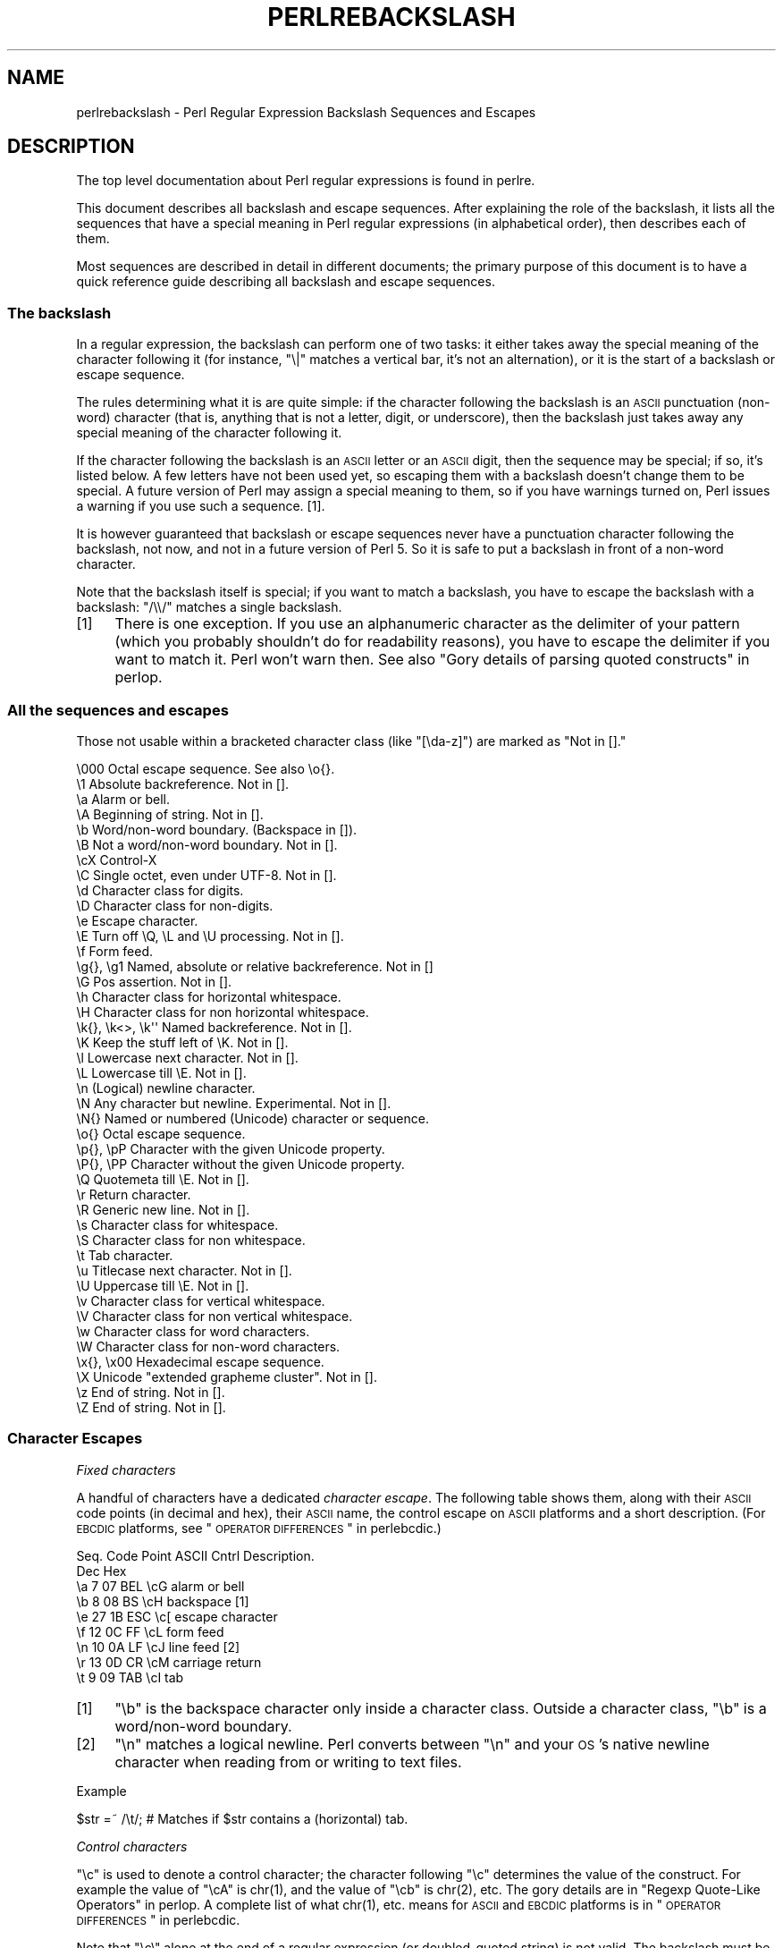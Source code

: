 .\" Automatically generated by Pod::Man 2.25 (Pod::Simple 3.16)
.\"
.\" Standard preamble:
.\" ========================================================================
.de Sp \" Vertical space (when we can't use .PP)
.if t .sp .5v
.if n .sp
..
.de Vb \" Begin verbatim text
.ft CW
.nf
.ne \\$1
..
.de Ve \" End verbatim text
.ft R
.fi
..
.\" Set up some character translations and predefined strings.  \*(-- will
.\" give an unbreakable dash, \*(PI will give pi, \*(L" will give a left
.\" double quote, and \*(R" will give a right double quote.  \*(C+ will
.\" give a nicer C++.  Capital omega is used to do unbreakable dashes and
.\" therefore won't be available.  \*(C` and \*(C' expand to `' in nroff,
.\" nothing in troff, for use with C<>.
.tr \(*W-
.ds C+ C\v'-.1v'\h'-1p'\s-2+\h'-1p'+\s0\v'.1v'\h'-1p'
.ie n \{\
.    ds -- \(*W-
.    ds PI pi
.    if (\n(.H=4u)&(1m=24u) .ds -- \(*W\h'-12u'\(*W\h'-12u'-\" diablo 10 pitch
.    if (\n(.H=4u)&(1m=20u) .ds -- \(*W\h'-12u'\(*W\h'-8u'-\"  diablo 12 pitch
.    ds L" ""
.    ds R" ""
.    ds C` ""
.    ds C' ""
'br\}
.el\{\
.    ds -- \|\(em\|
.    ds PI \(*p
.    ds L" ``
.    ds R" ''
'br\}
.\"
.\" Escape single quotes in literal strings from groff's Unicode transform.
.ie \n(.g .ds Aq \(aq
.el       .ds Aq '
.\"
.\" If the F register is turned on, we'll generate index entries on stderr for
.\" titles (.TH), headers (.SH), subsections (.SS), items (.Ip), and index
.\" entries marked with X<> in POD.  Of course, you'll have to process the
.\" output yourself in some meaningful fashion.
.ie \nF \{\
.    de IX
.    tm Index:\\$1\t\\n%\t"\\$2"
..
.    nr % 0
.    rr F
.\}
.el \{\
.    de IX
..
.\}
.\"
.\" Accent mark definitions (@(#)ms.acc 1.5 88/02/08 SMI; from UCB 4.2).
.\" Fear.  Run.  Save yourself.  No user-serviceable parts.
.    \" fudge factors for nroff and troff
.if n \{\
.    ds #H 0
.    ds #V .8m
.    ds #F .3m
.    ds #[ \f1
.    ds #] \fP
.\}
.if t \{\
.    ds #H ((1u-(\\\\n(.fu%2u))*.13m)
.    ds #V .6m
.    ds #F 0
.    ds #[ \&
.    ds #] \&
.\}
.    \" simple accents for nroff and troff
.if n \{\
.    ds ' \&
.    ds ` \&
.    ds ^ \&
.    ds , \&
.    ds ~ ~
.    ds /
.\}
.if t \{\
.    ds ' \\k:\h'-(\\n(.wu*8/10-\*(#H)'\'\h"|\\n:u"
.    ds ` \\k:\h'-(\\n(.wu*8/10-\*(#H)'\`\h'|\\n:u'
.    ds ^ \\k:\h'-(\\n(.wu*10/11-\*(#H)'^\h'|\\n:u'
.    ds , \\k:\h'-(\\n(.wu*8/10)',\h'|\\n:u'
.    ds ~ \\k:\h'-(\\n(.wu-\*(#H-.1m)'~\h'|\\n:u'
.    ds / \\k:\h'-(\\n(.wu*8/10-\*(#H)'\z\(sl\h'|\\n:u'
.\}
.    \" troff and (daisy-wheel) nroff accents
.ds : \\k:\h'-(\\n(.wu*8/10-\*(#H+.1m+\*(#F)'\v'-\*(#V'\z.\h'.2m+\*(#F'.\h'|\\n:u'\v'\*(#V'
.ds 8 \h'\*(#H'\(*b\h'-\*(#H'
.ds o \\k:\h'-(\\n(.wu+\w'\(de'u-\*(#H)/2u'\v'-.3n'\*(#[\z\(de\v'.3n'\h'|\\n:u'\*(#]
.ds d- \h'\*(#H'\(pd\h'-\w'~'u'\v'-.25m'\f2\(hy\fP\v'.25m'\h'-\*(#H'
.ds D- D\\k:\h'-\w'D'u'\v'-.11m'\z\(hy\v'.11m'\h'|\\n:u'
.ds th \*(#[\v'.3m'\s+1I\s-1\v'-.3m'\h'-(\w'I'u*2/3)'\s-1o\s+1\*(#]
.ds Th \*(#[\s+2I\s-2\h'-\w'I'u*3/5'\v'-.3m'o\v'.3m'\*(#]
.ds ae a\h'-(\w'a'u*4/10)'e
.ds Ae A\h'-(\w'A'u*4/10)'E
.    \" corrections for vroff
.if v .ds ~ \\k:\h'-(\\n(.wu*9/10-\*(#H)'\s-2\u~\d\s+2\h'|\\n:u'
.if v .ds ^ \\k:\h'-(\\n(.wu*10/11-\*(#H)'\v'-.4m'^\v'.4m'\h'|\\n:u'
.    \" for low resolution devices (crt and lpr)
.if \n(.H>23 .if \n(.V>19 \
\{\
.    ds : e
.    ds 8 ss
.    ds o a
.    ds d- d\h'-1'\(ga
.    ds D- D\h'-1'\(hy
.    ds th \o'bp'
.    ds Th \o'LP'
.    ds ae ae
.    ds Ae AE
.\}
.rm #[ #] #H #V #F C
.\" ========================================================================
.\"
.IX Title "PERLREBACKSLASH 1"
.TH PERLREBACKSLASH 1 "2011-12-23" "perl v5.14.2" "Perl Programmers Reference Guide"
.\" For nroff, turn off justification.  Always turn off hyphenation; it makes
.\" way too many mistakes in technical documents.
.if n .ad l
.nh
.SH "NAME"
perlrebackslash \- Perl Regular Expression Backslash Sequences and Escapes
.SH "DESCRIPTION"
.IX Header "DESCRIPTION"
The top level documentation about Perl regular expressions
is found in perlre.
.PP
This document describes all backslash and escape sequences. After
explaining the role of the backslash, it lists all the sequences that have
a special meaning in Perl regular expressions (in alphabetical order),
then describes each of them.
.PP
Most sequences are described in detail in different documents; the primary
purpose of this document is to have a quick reference guide describing all
backslash and escape sequences.
.SS "The backslash"
.IX Subsection "The backslash"
In a regular expression, the backslash can perform one of two tasks:
it either takes away the special meaning of the character following it
(for instance, \f(CW\*(C`\e|\*(C'\fR matches a vertical bar, it's not an alternation),
or it is the start of a backslash or escape sequence.
.PP
The rules determining what it is are quite simple: if the character
following the backslash is an \s-1ASCII\s0 punctuation (non-word) character (that is,
anything that is not a letter, digit, or underscore), then the backslash just
takes away any special meaning of the character following it.
.PP
If the character following the backslash is an \s-1ASCII\s0 letter or an \s-1ASCII\s0 digit,
then the sequence may be special; if so, it's listed below. A few letters have
not been used yet, so escaping them with a backslash doesn't change them to be
special.  A future version of Perl may assign a special meaning to them, so if
you have warnings turned on, Perl issues a warning if you use such a
sequence.  [1].
.PP
It is however guaranteed that backslash or escape sequences never have a
punctuation character following the backslash, not now, and not in a future
version of Perl 5. So it is safe to put a backslash in front of a non-word
character.
.PP
Note that the backslash itself is special; if you want to match a backslash,
you have to escape the backslash with a backslash: \f(CW\*(C`/\e\e/\*(C'\fR matches a single
backslash.
.IP "[1]" 4
.IX Item "[1]"
There is one exception. If you use an alphanumeric character as the
delimiter of your pattern (which you probably shouldn't do for readability
reasons), you have to escape the delimiter if you want to match
it. Perl won't warn then. See also \*(L"Gory details of parsing
quoted constructs\*(R" in perlop.
.SS "All the sequences and escapes"
.IX Subsection "All the sequences and escapes"
Those not usable within a bracketed character class (like \f(CW\*(C`[\eda\-z]\*(C'\fR) are marked
as \f(CW\*(C`Not in [].\*(C'\fR
.PP
.Vb 10
\& \e000              Octal escape sequence.  See also \eo{}.
\& \e1                Absolute backreference.  Not in [].
\& \ea                Alarm or bell.
\& \eA                Beginning of string.  Not in [].
\& \eb                Word/non\-word boundary. (Backspace in []).
\& \eB                Not a word/non\-word boundary.  Not in [].
\& \ecX               Control\-X
\& \eC                Single octet, even under UTF\-8.  Not in [].
\& \ed                Character class for digits.
\& \eD                Character class for non\-digits.
\& \ee                Escape character.
\& \eE                Turn off \eQ, \eL and \eU processing.  Not in [].
\& \ef                Form feed.
\& \eg{}, \eg1         Named, absolute or relative backreference.  Not in []
\& \eG                Pos assertion.  Not in [].
\& \eh                Character class for horizontal whitespace.
\& \eH                Character class for non horizontal whitespace.
\& \ek{}, \ek<>, \ek\*(Aq\*(Aq  Named backreference.  Not in [].
\& \eK                Keep the stuff left of \eK.  Not in [].
\& \el                Lowercase next character.  Not in [].
\& \eL                Lowercase till \eE.  Not in [].
\& \en                (Logical) newline character.
\& \eN                Any character but newline.  Experimental.  Not in [].
\& \eN{}              Named or numbered (Unicode) character or sequence.
\& \eo{}              Octal escape sequence.
\& \ep{}, \epP         Character with the given Unicode property.
\& \eP{}, \ePP         Character without the given Unicode property.
\& \eQ                Quotemeta till \eE.  Not in [].
\& \er                Return character.
\& \eR                Generic new line.  Not in [].
\& \es                Character class for whitespace.
\& \eS                Character class for non whitespace.
\& \et                Tab character.
\& \eu                Titlecase next character.  Not in [].
\& \eU                Uppercase till \eE.  Not in [].
\& \ev                Character class for vertical whitespace.
\& \eV                Character class for non vertical whitespace.
\& \ew                Character class for word characters.
\& \eW                Character class for non\-word characters.
\& \ex{}, \ex00        Hexadecimal escape sequence.
\& \eX                Unicode "extended grapheme cluster".  Not in [].
\& \ez                End of string.  Not in [].
\& \eZ                End of string.  Not in [].
.Ve
.SS "Character Escapes"
.IX Subsection "Character Escapes"
\fIFixed characters\fR
.IX Subsection "Fixed characters"
.PP
A handful of characters have a dedicated \fIcharacter escape\fR. The following
table shows them, along with their \s-1ASCII\s0 code points (in decimal and hex),
their \s-1ASCII\s0 name, the control escape on \s-1ASCII\s0 platforms and a short
description.  (For \s-1EBCDIC\s0 platforms, see \*(L"\s-1OPERATOR\s0 \s-1DIFFERENCES\s0\*(R" in perlebcdic.)
.PP
.Vb 9
\& Seq.  Code Point  ASCII   Cntrl   Description.
\&       Dec    Hex
\&  \ea     7     07    BEL    \ecG    alarm or bell
\&  \eb     8     08     BS    \ecH    backspace [1]
\&  \ee    27     1B    ESC    \ec[    escape character
\&  \ef    12     0C     FF    \ecL    form feed
\&  \en    10     0A     LF    \ecJ    line feed [2]
\&  \er    13     0D     CR    \ecM    carriage return
\&  \et     9     09    TAB    \ecI    tab
.Ve
.IP "[1]" 4
.IX Item "[1]"
\&\f(CW\*(C`\eb\*(C'\fR is the backspace character only inside a character class. Outside a
character class, \f(CW\*(C`\eb\*(C'\fR is a word/non\-word boundary.
.IP "[2]" 4
.IX Item "[2]"
\&\f(CW\*(C`\en\*(C'\fR matches a logical newline. Perl converts between \f(CW\*(C`\en\*(C'\fR and your
\&\s-1OS\s0's native newline character when reading from or writing to text files.
.PP
Example
.IX Subsection "Example"
.PP
.Vb 1
\& $str =~ /\et/;   # Matches if $str contains a (horizontal) tab.
.Ve
.PP
\fIControl characters\fR
.IX Subsection "Control characters"
.PP
\&\f(CW\*(C`\ec\*(C'\fR is used to denote a control character; the character following \f(CW\*(C`\ec\*(C'\fR
determines the value of the construct.  For example the value of \f(CW\*(C`\ecA\*(C'\fR is
\&\f(CWchr(1)\fR, and the value of \f(CW\*(C`\ecb\*(C'\fR is \f(CWchr(2)\fR, etc.
The gory details are in \*(L"Regexp Quote-Like Operators\*(R" in perlop.  A complete
list of what \f(CWchr(1)\fR, etc. means for \s-1ASCII\s0 and \s-1EBCDIC\s0 platforms is in
\&\*(L"\s-1OPERATOR\s0 \s-1DIFFERENCES\s0\*(R" in perlebcdic.
.PP
Note that \f(CW\*(C`\ec\e\*(C'\fR alone at the end of a regular expression (or doubled-quoted
string) is not valid.  The backslash must be followed by another character.
That is, \f(CW\*(C`\ec\e\f(CIX\f(CW\*(C'\fR means \f(CW\*(C`chr(28) . \*(Aq\f(CIX\f(CW\*(Aq\*(C'\fR for all characters \fIX\fR.
.PP
To write platform-independent code, you must use \f(CW\*(C`\eN{\f(CINAME\f(CW}\*(C'\fR instead, like
\&\f(CW\*(C`\eN{ESCAPE}\*(C'\fR or \f(CW\*(C`\eN{U+001B}\*(C'\fR, see charnames.
.PP
Mnemonic: \fIc\fRontrol character.
.PP
Example
.IX Subsection "Example"
.PP
.Vb 1
\& $str =~ /\ecK/;  # Matches if $str contains a vertical tab (control\-K).
.Ve
.PP
\fINamed or numbered characters and character sequences\fR
.IX Subsection "Named or numbered characters and character sequences"
.PP
Unicode characters have a Unicode name and numeric code point (ordinal)
value.  Use the
\&\f(CW\*(C`\eN{}\*(C'\fR construct to specify a character by either of these values.
Certain sequences of characters also have names.
.PP
To specify by name, the name of the character or character sequence goes
between the curly braces.  In this case, you have to \f(CW\*(C`use charnames\*(C'\fR to
load the Unicode names of the characters; otherwise Perl will complain.
.PP
To specify a character by Unicode code point, use the form \f(CW\*(C`\eN{U+\f(CIcode
point\f(CW}\*(C'\fR, where \fIcode point\fR is a number in hexadecimal that gives the
code point that Unicode has assigned to the desired character.  It is
customary but not required to use leading zeros to pad the number to 4
digits.  Thus \f(CW\*(C`\eN{U+0041}\*(C'\fR means \f(CW\*(C`LATIN CAPITAL LETTER A\*(C'\fR, and you will
rarely see it written without the two leading zeros.  \f(CW\*(C`\eN{U+0041}\*(C'\fR means
\&\*(L"A\*(R" even on \s-1EBCDIC\s0 machines (where the ordinal value of \*(L"A\*(R" is not 0x41).
.PP
It is even possible to give your own names to characters and character
sequences.  For details, see charnames.
.PP
(There is an expanded internal form that you may see in debug output:
\&\f(CW\*(C`\eN{U+\f(CIcode point\f(CW.\f(CIcode point\f(CW...}\*(C'\fR.
The \f(CW\*(C`...\*(C'\fR means any number of these \fIcode point\fRs separated by dots.
This represents the sequence formed by the characters.  This is an internal
form only, subject to change, and you should not try to use it yourself.)
.PP
Mnemonic: \fIN\fRamed character.
.PP
Note that a character or character sequence expressed as a named
or numbered character is considered a character without special
meaning by the regex engine, and will match \*(L"as is\*(R".
.PP
Example
.IX Subsection "Example"
.PP
.Vb 2
\& use charnames \*(Aq:full\*(Aq;               # Loads the Unicode names.
\& $str =~ /\eN{THAI CHARACTER SO SO}/;  # Matches the Thai SO SO character
\&
\& use charnames \*(AqCyrillic\*(Aq;            # Loads Cyrillic names.
\& $str =~ /\eN{ZHE}\eN{KA}/;             # Match "ZHE" followed by "KA".
.Ve
.PP
\fIOctal escapes\fR
.IX Subsection "Octal escapes"
.PP
There are two forms of octal escapes.  Each is used to specify a character by
its code point specified in octal notation.
.PP
One form, available starting in Perl 5.14 looks like \f(CW\*(C`\eo{...}\*(C'\fR, where the dots
represent one or more octal digits.  It can be used for any Unicode character.
.PP
It was introduced to avoid the potential problems with the other form,
available in all Perls.  That form consists of a backslash followed by three
octal digits.  One problem with this form is that it can look exactly like an
old-style backreference (see
\&\*(L"Disambiguation rules between old-style octal escapes and backreferences\*(R"
below.)  You can avoid this by making the first of the three digits always a
zero, but that makes \e077 the largest code point specifiable.
.PP
In some contexts, a backslash followed by two or even one octal digits may be
interpreted as an octal escape, sometimes with a warning, and because of some
bugs, sometimes with surprising results.  Also, if you are creating a regex
out of smaller snippets concatenated together, and you use fewer than three
digits, the beginning of one snippet may be interpreted as adding digits to the
ending of the snippet before it.  See \*(L"Absolute referencing\*(R" for more
discussion and examples of the snippet problem.
.PP
Note that a character expressed as an octal escape is considered
a character without special meaning by the regex engine, and will match
\&\*(L"as is\*(R".
.PP
To summarize, the \f(CW\*(C`\eo{}\*(C'\fR form is always safe to use, and the other form is
safe to use for code points through \e077 when you use exactly three digits to
specify them.
.PP
Mnemonic: \fI0\fRctal or \fIo\fRctal.
.PP
Examples (assuming an \s-1ASCII\s0 platform)
.IX Subsection "Examples (assuming an ASCII platform)"
.PP
.Vb 8
\& $str = "Perl";
\& $str =~ /\eo{120}/;  # Match, "\e120" is "P".
\& $str =~ /\e120/;     # Same.
\& $str =~ /\eo{120}+/; # Match, "\e120" is "P", it\*(Aqs repeated at least once
\& $str =~ /\e120+/;    # Same.
\& $str =~ /P\e053/;    # No match, "\e053" is "+" and taken literally.
\& /\eo{23073}/         # Black foreground, white background smiling face.
\& /\eo{4801234567}/    # Raises a warning, and yields chr(4)
.Ve
.PP
Disambiguation rules between old-style octal escapes and backreferences
.IX Subsection "Disambiguation rules between old-style octal escapes and backreferences"
.PP
Octal escapes of the \f(CW\*(C`\e000\*(C'\fR form outside of bracketed character classes
potentially clash with old-style backreferences.  (see \*(L"Absolute referencing\*(R"
below).  They both consist of a backslash followed by numbers.  So Perl has to
use heuristics to determine whether it is a backreference or an octal escape.
Perl uses the following rules to disambiguate:
.IP "1." 4
If the backslash is followed by a single digit, it's a backreference.
.IP "2." 4
If the first digit following the backslash is a 0, it's an octal escape.
.IP "3." 4
If the number following the backslash is N (in decimal), and Perl already
has seen N capture groups, Perl considers this a backreference.  Otherwise,
it considers it an octal escape. If N has more than three digits, Perl
takes only the first three for the octal escape; the rest are matched as is.
.Sp
.Vb 6
\& my $pat  = "(" x 999;
\&    $pat .= "a";
\&    $pat .= ")" x 999;
\& /^($pat)\e1000$/;   #  Matches \*(Aqaa\*(Aq; there are 1000 capture groups.
\& /^$pat\e1000$/;     #  Matches \*(Aqa@0\*(Aq; there are 999 capture groups
\&                    #    and \e1000 is seen as \e100 (a \*(Aq@\*(Aq) and a \*(Aq0\*(Aq
.Ve
.PP
You can force a backreference interpretation always by using the \f(CW\*(C`\eg{...}\*(C'\fR
form.  You can the force an octal interpretation always by using the \f(CW\*(C`\eo{...}\*(C'\fR
form, or for numbers up through \e077 (= 63 decimal), by using three digits,
beginning with a \*(L"0\*(R".
.PP
\fIHexadecimal escapes\fR
.IX Subsection "Hexadecimal escapes"
.PP
Like octal escapes, there are two forms of hexadecimal escapes, but both start
with the same thing, \f(CW\*(C`\ex\*(C'\fR.  This is followed by either exactly two hexadecimal
digits forming a number, or a hexadecimal number of arbitrary length surrounded
by curly braces. The hexadecimal number is the code point of the character you
want to express.
.PP
Note that a character expressed as one of these escapes is considered a
character without special meaning by the regex engine, and will match
\&\*(L"as is\*(R".
.PP
Mnemonic: he\fIx\fRadecimal.
.PP
Examples (assuming an \s-1ASCII\s0 platform)
.IX Subsection "Examples (assuming an ASCII platform)"
.PP
.Vb 4
\& $str = "Perl";
\& $str =~ /\ex50/;    # Match, "\ex50" is "P".
\& $str =~ /\ex50+/;   # Match, "\ex50" is "P", it is repeated at least once
\& $str =~ /P\ex2B/;   # No match, "\ex2B" is "+" and taken literally.
\&
\& /\ex{2603}\ex{2602}/ # Snowman with an umbrella.
\&                    # The Unicode character 2603 is a snowman,
\&                    # the Unicode character 2602 is an umbrella.
\& /\ex{263B}/         # Black smiling face.
\& /\ex{263b}/         # Same, the hex digits A \- F are case insensitive.
.Ve
.SS "Modifiers"
.IX Subsection "Modifiers"
A number of backslash sequences have to do with changing the character,
or characters following them. \f(CW\*(C`\el\*(C'\fR will lowercase the character following
it, while \f(CW\*(C`\eu\*(C'\fR will uppercase (or, more accurately, titlecase) the
character following it. They provide functionality similar to the
functions \f(CW\*(C`lcfirst\*(C'\fR and \f(CW\*(C`ucfirst\*(C'\fR.
.PP
To uppercase or lowercase several characters, one might want to use
\&\f(CW\*(C`\eL\*(C'\fR or \f(CW\*(C`\eU\*(C'\fR, which will lowercase/uppercase all characters following
them, until either the end of the pattern or the next occurrence of
\&\f(CW\*(C`\eE\*(C'\fR, whichever comes first. They provide functionality similar to what
the functions \f(CW\*(C`lc\*(C'\fR and \f(CW\*(C`uc\*(C'\fR provide.
.PP
\&\f(CW\*(C`\eQ\*(C'\fR is used to escape all characters following, up to the next \f(CW\*(C`\eE\*(C'\fR
or the end of the pattern. \f(CW\*(C`\eQ\*(C'\fR adds a backslash to any character that
isn't a letter, digit, or underscore. This ensures that any character
between \f(CW\*(C`\eQ\*(C'\fR and \f(CW\*(C`\eE\*(C'\fR shall be matched literally, not interpreted
as a metacharacter by the regex engine.
.PP
Mnemonic: \fIL\fRowercase, \fIU\fRppercase, \fIQ\fRuotemeta, \fIE\fRnd.
.PP
Examples
.IX Subsection "Examples"
.PP
.Vb 7
\& $sid     = "sid";
\& $greg    = "GrEg";
\& $miranda = "(Miranda)";
\& $str     =~ /\eu$sid/;        # Matches \*(AqSid\*(Aq
\& $str     =~ /\eL$greg/;       # Matches \*(Aqgreg\*(Aq
\& $str     =~ /\eQ$miranda\eE/;  # Matches \*(Aq(Miranda)\*(Aq, as if the pattern
\&                              #   had been written as /\e(Miranda\e)/
.Ve
.SS "Character classes"
.IX Subsection "Character classes"
Perl regular expressions have a large range of character classes. Some of
the character classes are written as a backslash sequence. We will briefly
discuss those here; full details of character classes can be found in
perlrecharclass.
.PP
\&\f(CW\*(C`\ew\*(C'\fR is a character class that matches any single \fIword\fR character
(letters, digits, Unicode marks, and connector punctuation (like the
underscore)).  \f(CW\*(C`\ed\*(C'\fR is a character class that matches any decimal
digit, while the character class \f(CW\*(C`\es\*(C'\fR matches any whitespace character.
New in perl 5.10.0 are the classes \f(CW\*(C`\eh\*(C'\fR and \f(CW\*(C`\ev\*(C'\fR which match horizontal
and vertical whitespace characters.
.PP
The exact set of characters matched by \f(CW\*(C`\ed\*(C'\fR, \f(CW\*(C`\es\*(C'\fR, and \f(CW\*(C`\ew\*(C'\fR varies
depending on various pragma and regular expression modifiers.  It is
possible to restrict the match to the \s-1ASCII\s0 range by using the \f(CW\*(C`/a\*(C'\fR
regular expression modifier.  See perlrecharclass.
.PP
The uppercase variants (\f(CW\*(C`\eW\*(C'\fR, \f(CW\*(C`\eD\*(C'\fR, \f(CW\*(C`\eS\*(C'\fR, \f(CW\*(C`\eH\*(C'\fR, and \f(CW\*(C`\eV\*(C'\fR) are
character classes that match, respectively, any character that isn't a
word character, digit, whitespace, horizontal whitespace, or vertical
whitespace.
.PP
Mnemonics: \fIw\fRord, \fId\fRigit, \fIs\fRpace, \fIh\fRorizontal, \fIv\fRertical.
.PP
\fIUnicode classes\fR
.IX Subsection "Unicode classes"
.PP
\&\f(CW\*(C`\epP\*(C'\fR (where \f(CW\*(C`P\*(C'\fR is a single letter) and \f(CW\*(C`\ep{Property}\*(C'\fR are used to
match a character that matches the given Unicode property; properties
include things like \*(L"letter\*(R", or \*(L"thai character\*(R". Capitalizing the
sequence to \f(CW\*(C`\ePP\*(C'\fR and \f(CW\*(C`\eP{Property}\*(C'\fR make the sequence match a character
that doesn't match the given Unicode property. For more details, see
\&\*(L"Backslash sequences\*(R" in perlrecharclass and
\&\*(L"Unicode Character Properties\*(R" in perlunicode.
.PP
Mnemonic: \fIp\fRroperty.
.SS "Referencing"
.IX Subsection "Referencing"
If capturing parenthesis are used in a regular expression, we can refer
to the part of the source string that was matched, and match exactly the
same thing. There are three ways of referring to such \fIbackreference\fR:
absolutely, relatively, and by name.
.PP
\fIAbsolute referencing\fR
.IX Subsection "Absolute referencing"
.PP
Either \f(CW\*(C`\eg\f(CIN\f(CW\*(C'\fR (starting in Perl 5.10.0), or \f(CW\*(C`\e\f(CIN\f(CW\*(C'\fR (old-style) where \fIN\fR
is a positive (unsigned) decimal number of any length is an absolute reference
to a capturing group.
.PP
\&\fIN\fR refers to the Nth set of parentheses, so \f(CW\*(C`\eg\f(CIN\f(CW\*(C'\fR refers to whatever has
been matched by that set of parentheses.  Thus \f(CW\*(C`\eg1\*(C'\fR refers to the first
capture group in the regex.
.PP
The \f(CW\*(C`\eg\f(CIN\f(CW\*(C'\fR form can be equivalently written as \f(CW\*(C`\eg{\f(CIN\f(CW}\*(C'\fR
which avoids ambiguity when building a regex by concatenating shorter
strings.  Otherwise if you had a regex \f(CW\*(C`qr/$a$b/\*(C'\fR, and \f(CW$a\fR contained
\&\f(CW"\eg1"\fR, and \f(CW$b\fR contained \f(CW"37"\fR, you would get \f(CW\*(C`/\eg137/\*(C'\fR which is
probably not what you intended.
.PP
In the \f(CW\*(C`\e\f(CIN\f(CW\*(C'\fR form, \fIN\fR must not begin with a \*(L"0\*(R", and there must be at
least \fIN\fR capturing groups, or else \fIN\fR is considered an octal escape
(but something like \f(CW\*(C`\e18\*(C'\fR is the same as \f(CW\*(C`\e0018\*(C'\fR; that is, the octal escape
\&\f(CW"\e001"\fR followed by a literal digit \f(CW"8"\fR).
.PP
Mnemonic: \fIg\fRroup.
.PP
Examples
.IX Subsection "Examples"
.PP
.Vb 3
\& /(\ew+) \eg1/;    # Finds a duplicated word, (e.g. "cat cat").
\& /(\ew+) \e1/;     # Same thing; written old\-style
\& /(.)(.)\eg2\eg1/;  # Match a four letter palindrome (e.g. "ABBA").
.Ve
.PP
\fIRelative referencing\fR
.IX Subsection "Relative referencing"
.PP
\&\f(CW\*(C`\eg\-\f(CIN\f(CW\*(C'\fR (starting in Perl 5.10.0) is used for relative addressing.  (It can
be written as \f(CW\*(C`\eg{\-\f(CIN\f(CW\*(C'\fR.)  It refers to the \fIN\fRth group before the
\&\f(CW\*(C`\eg{\-\f(CIN\f(CW}\*(C'\fR.
.PP
The big advantage of this form is that it makes it much easier to write
patterns with references that can be interpolated in larger patterns,
even if the larger pattern also contains capture groups.
.PP
Examples
.IX Subsection "Examples"
.PP
.Vb 7
\& /(A)        # Group 1
\&  (          # Group 2
\&    (B)      # Group 3
\&    \eg{\-1}   # Refers to group 3 (B)
\&    \eg{\-3}   # Refers to group 1 (A)
\&  )
\& /x;         # Matches "ABBA".
\&
\& my $qr = qr /(.)(.)\eg{\-2}\eg{\-1}/;  # Matches \*(Aqabab\*(Aq, \*(Aqcdcd\*(Aq, etc.
\& /$qr$qr/                           # Matches \*(Aqababcdcd\*(Aq.
.Ve
.PP
\fINamed referencing\fR
.IX Subsection "Named referencing"
.PP
\&\f(CW\*(C`\eg{\f(CIname\f(CW}\*(C'\fR (starting in Perl 5.10.0) can be used to back refer to a
named capture group, dispensing completely with having to think about capture
buffer positions.
.PP
To be compatible with .Net regular expressions, \f(CW\*(C`\eg{name}\*(C'\fR may also be
written as \f(CW\*(C`\ek{name}\*(C'\fR, \f(CW\*(C`\ek<name>\*(C'\fR or \f(CW\*(C`\ek\*(Aqname\*(Aq\*(C'\fR.
.PP
To prevent any ambiguity, \fIname\fR must not start with a digit nor contain a
hyphen.
.PP
Examples
.IX Subsection "Examples"
.PP
.Vb 5
\& /(?<word>\ew+) \eg{word}/ # Finds duplicated word, (e.g. "cat cat")
\& /(?<word>\ew+) \ek{word}/ # Same.
\& /(?<word>\ew+) \ek<word>/ # Same.
\& /(?<letter1>.)(?<letter2>.)\eg{letter2}\eg{letter1}/
\&                         # Match a four letter palindrome (e.g. "ABBA")
.Ve
.SS "Assertions"
.IX Subsection "Assertions"
Assertions are conditions that have to be true; they don't actually
match parts of the substring. There are six assertions that are written as
backslash sequences.
.IP "\eA" 4
.IX Item "A"
\&\f(CW\*(C`\eA\*(C'\fR only matches at the beginning of the string. If the \f(CW\*(C`/m\*(C'\fR modifier
isn't used, then \f(CW\*(C`/\eA/\*(C'\fR is equivalent to \f(CW\*(C`/^/\*(C'\fR. However, if the \f(CW\*(C`/m\*(C'\fR
modifier is used, then \f(CW\*(C`/^/\*(C'\fR matches internal newlines, but the meaning
of \f(CW\*(C`/\eA/\*(C'\fR isn't changed by the \f(CW\*(C`/m\*(C'\fR modifier. \f(CW\*(C`\eA\*(C'\fR matches at the beginning
of the string regardless whether the \f(CW\*(C`/m\*(C'\fR modifier is used.
.IP "\ez, \eZ" 4
.IX Item "z, Z"
\&\f(CW\*(C`\ez\*(C'\fR and \f(CW\*(C`\eZ\*(C'\fR match at the end of the string. If the \f(CW\*(C`/m\*(C'\fR modifier isn't
used, then \f(CW\*(C`/\eZ/\*(C'\fR is equivalent to \f(CW\*(C`/$/\*(C'\fR; that is, it matches at the
end of the string, or one before the newline at the end of the string. If the
\&\f(CW\*(C`/m\*(C'\fR modifier is used, then \f(CW\*(C`/$/\*(C'\fR matches at internal newlines, but the
meaning of \f(CW\*(C`/\eZ/\*(C'\fR isn't changed by the \f(CW\*(C`/m\*(C'\fR modifier. \f(CW\*(C`\eZ\*(C'\fR matches at
the end of the string (or just before a trailing newline) regardless whether
the \f(CW\*(C`/m\*(C'\fR modifier is used.
.Sp
\&\f(CW\*(C`\ez\*(C'\fR is just like \f(CW\*(C`\eZ\*(C'\fR, except that it does not match before a trailing
newline. \f(CW\*(C`\ez\*(C'\fR matches at the end of the string only, regardless of the
modifiers used, and not just before a newline.  It is how to anchor the
match to the true end of the string under all conditions.
.IP "\eG" 4
.IX Item "G"
\&\f(CW\*(C`\eG\*(C'\fR is usually used only in combination with the \f(CW\*(C`/g\*(C'\fR modifier. If the
\&\f(CW\*(C`/g\*(C'\fR modifier is used and the match is done in scalar context, Perl 
remembers where in the source string the last match ended, and the next time,
it will start the match from where it ended the previous time.
.Sp
\&\f(CW\*(C`\eG\*(C'\fR matches the point where the previous match on that string ended, 
or the beginning of that string if there was no previous match.
.Sp
Mnemonic: \fIG\fRlobal.
.IP "\eb, \eB" 4
.IX Item "b, B"
\&\f(CW\*(C`\eb\*(C'\fR matches at any place between a word and a non-word character; \f(CW\*(C`\eB\*(C'\fR
matches at any place between characters where \f(CW\*(C`\eb\*(C'\fR doesn't match. \f(CW\*(C`\eb\*(C'\fR
and \f(CW\*(C`\eB\*(C'\fR assume there's a non-word character before the beginning and after
the end of the source string; so \f(CW\*(C`\eb\*(C'\fR will match at the beginning (or end)
of the source string if the source string begins (or ends) with a word
character. Otherwise, \f(CW\*(C`\eB\*(C'\fR will match.
.Sp
Do not use something like \f(CW\*(C`\eb=head\ed\eb\*(C'\fR and expect it to match the
beginning of a line.  It can't, because for there to be a boundary before
the non-word \*(L"=\*(R", there must be a word character immediately previous.  
All boundary determinations look for word characters alone, not for
non-words characters nor for string ends.  It may help to understand how
<\eb> and <\eB> work by equating them as follows:
.Sp
.Vb 2
\&    \eb  really means    (?:(?<=\ew)(?!\ew)|(?<!\ew)(?=\ew))
\&    \eB  really means    (?:(?<=\ew)(?=\ew)|(?<!\ew)(?!\ew))
.Ve
.Sp
Mnemonic: \fIb\fRoundary.
.PP
Examples
.IX Subsection "Examples"
.PP
.Vb 4
\&  "cat"   =~ /\eAcat/;     # Match.
\&  "cat"   =~ /cat\eZ/;     # Match.
\&  "cat\en" =~ /cat\eZ/;     # Match.
\&  "cat\en" =~ /cat\ez/;     # No match.
\&
\&  "cat"   =~ /\ebcat\eb/;   # Matches.
\&  "cats"  =~ /\ebcat\eb/;   # No match.
\&  "cat"   =~ /\ebcat\eB/;   # No match.
\&  "cats"  =~ /\ebcat\eB/;   # Match.
\&
\&  while ("cat dog" =~ /(\ew+)/g) {
\&      print $1;           # Prints \*(Aqcatdog\*(Aq
\&  }
\&  while ("cat dog" =~ /\eG(\ew+)/g) {
\&      print $1;           # Prints \*(Aqcat\*(Aq
\&  }
.Ve
.SS "Misc"
.IX Subsection "Misc"
Here we document the backslash sequences that don't fall in one of the
categories above. These are:
.IP "\eC" 4
.IX Item "C"
\&\f(CW\*(C`\eC\*(C'\fR always matches a single octet, even if the source string is encoded
in \s-1UTF\-8\s0 format, and the character to be matched is a multi-octet character.
\&\f(CW\*(C`\eC\*(C'\fR was introduced in perl 5.6.  This is very dangerous, because it violates
the logical character abstraction and can cause \s-1UTF\-8\s0 sequences to become malformed.
.Sp
Mnemonic: o\fIC\fRtet.
.IP "\eK" 4
.IX Item "K"
This appeared in perl 5.10.0. Anything matched left of \f(CW\*(C`\eK\*(C'\fR is
not included in \f(CW$&\fR, and will not be replaced if the pattern is
used in a substitution. This lets you write \f(CW\*(C`s/PAT1 \eK PAT2/REPL/x\*(C'\fR
instead of \f(CW\*(C`s/(PAT1) PAT2/${1}REPL/x\*(C'\fR or \f(CW\*(C`s/(?<=PAT1) PAT2/REPL/x\*(C'\fR.
.Sp
Mnemonic: \fIK\fReep.
.IP "\eN" 4
.IX Item "N"
This is an experimental feature new to perl 5.12.0.  It matches any character
that is \fBnot\fR a newline.  It is a short-hand for writing \f(CW\*(C`[^\en]\*(C'\fR, and is
identical to the \f(CW\*(C`.\*(C'\fR metasymbol, except under the \f(CW\*(C`/s\*(C'\fR flag, which changes
the meaning of \f(CW\*(C`.\*(C'\fR, but not \f(CW\*(C`\eN\*(C'\fR.
.Sp
Note that \f(CW\*(C`\eN{...}\*(C'\fR can mean a
named or numbered character
\&.
.Sp
Mnemonic: Complement of \fI\en\fR.
.IP "\eR" 4
.IX Xref "\\R"
.IX Item "R"
\&\f(CW\*(C`\eR\*(C'\fR matches a \fIgeneric newline\fR; that is, anything considered a
linebreak sequence by Unicode. This includes all characters matched by
\&\f(CW\*(C`\ev\*(C'\fR (vertical whitespace), and the multi character sequence \f(CW"\ex0D\ex0A"\fR
(carriage return followed by a line feed, sometimes called the network
newline; it's the end of line sequence used in Microsoft text files opened
in binary mode). \f(CW\*(C`\eR\*(C'\fR is equivalent to \f(CW\*(C`(?>\ex0D\ex0A)|\ev)\*(C'\fR. Since
\&\f(CW\*(C`\eR\*(C'\fR can match a sequence of more than one character, it cannot be put
inside a bracketed character class; \f(CW\*(C`/[\eR]/\*(C'\fR is an error; use \f(CW\*(C`\ev\*(C'\fR
instead.  \f(CW\*(C`\eR\*(C'\fR was introduced in perl 5.10.0.
.Sp
Mnemonic: none really. \f(CW\*(C`\eR\*(C'\fR was picked because \s-1PCRE\s0 already uses \f(CW\*(C`\eR\*(C'\fR,
and more importantly because Unicode recommends such a regular expression
metacharacter, and suggests \f(CW\*(C`\eR\*(C'\fR as its notation.
.IP "\eX" 4
.IX Xref "\\X"
.IX Item "X"
This matches a Unicode \fIextended grapheme cluster\fR.
.Sp
\&\f(CW\*(C`\eX\*(C'\fR matches quite well what normal (non-Unicode-programmer) usage
would consider a single character.  As an example, consider a G with some sort
of diacritic mark, such as an arrow.  There is no such single character in
Unicode, but one can be composed by using a G followed by a Unicode \*(L"\s-1COMBINING\s0
\&\s-1UPWARDS\s0 \s-1ARROW\s0 \s-1BELOW\s0\*(R", and would be displayed by Unicode-aware software as if it
were a single character.
.Sp
Mnemonic: e\fIX\fRtended Unicode character.
.PP
Examples
.IX Subsection "Examples"
.PP
.Vb 1
\& "\ex{256}" =~ /^\eC\eC$/;    # Match as chr (0x256) takes 2 octets in UTF\-8.
\&
\& $str =~ s/foo\eKbar/baz/g; # Change any \*(Aqbar\*(Aq following a \*(Aqfoo\*(Aq to \*(Aqbaz\*(Aq
\& $str =~ s/(.)\eK\eg1//g;    # Delete duplicated characters.
\&
\& "\en"   =~ /^\eR$/;         # Match, \en   is a generic newline.
\& "\er"   =~ /^\eR$/;         # Match, \er   is a generic newline.
\& "\er\en" =~ /^\eR$/;         # Match, \er\en is a generic newline.
\&
\& "P\ex{307}" =~ /^\eX$/     # \eX matches a P with a dot above.
.Ve
